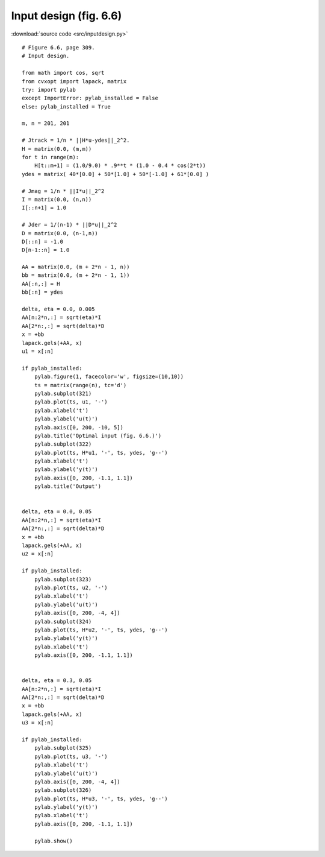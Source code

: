 Input design (fig. 6.6)
"""""""""""""""""""""""

.. image:: figures/fig-6-6.png

:download:`source code <src/inputdesign.py>`

:: 


    # Figure 6.6, page 309.
    # Input design.

    from math import cos, sqrt
    from cvxopt import lapack, matrix
    try: import pylab
    except ImportError: pylab_installed = False
    else: pylab_installed = True

    m, n = 201, 201

    # Jtrack = 1/n * ||H*u-ydes||_2^2.
    H = matrix(0.0, (m,m))
    for t in range(m):
        H[t::m+1] = (1.0/9.0) * .9**t * (1.0 - 0.4 * cos(2*t))
    ydes = matrix( 40*[0.0] + 50*[1.0] + 50*[-1.0] + 61*[0.0] )

    # Jmag = 1/n * ||I*u||_2^2
    I = matrix(0.0, (n,n))
    I[::n+1] = 1.0

    # Jder = 1/(n-1) * ||D*u||_2^2
    D = matrix(0.0, (n-1,n))
    D[::n] = -1.0
    D[n-1::n] = 1.0

    AA = matrix(0.0, (m + 2*n - 1, n))
    bb = matrix(0.0, (m + 2*n - 1, 1))
    AA[:n,:] = H
    bb[:n] = ydes 

    delta, eta = 0.0, 0.005
    AA[n:2*n,:] = sqrt(eta)*I
    AA[2*n:,:] = sqrt(delta)*D
    x = +bb
    lapack.gels(+AA, x)
    u1 = x[:n]

    if pylab_installed:
        pylab.figure(1, facecolor='w', figsize=(10,10))
        ts = matrix(range(n), tc='d')
        pylab.subplot(321)
        pylab.plot(ts, u1, '-')
        pylab.xlabel('t')
        pylab.ylabel('u(t)')
        pylab.axis([0, 200, -10, 5])
        pylab.title('Optimal input (fig. 6.6.)')
        pylab.subplot(322)
        pylab.plot(ts, H*u1, '-', ts, ydes, 'g--')
        pylab.xlabel('t')
        pylab.ylabel('y(t)')
        pylab.axis([0, 200, -1.1, 1.1])
        pylab.title('Output')


    delta, eta = 0.0, 0.05
    AA[n:2*n,:] = sqrt(eta)*I
    AA[2*n:,:] = sqrt(delta)*D
    x = +bb
    lapack.gels(+AA, x)
    u2 = x[:n]

    if pylab_installed:
        pylab.subplot(323)
        pylab.plot(ts, u2, '-')
        pylab.xlabel('t')
        pylab.ylabel('u(t)')
        pylab.axis([0, 200, -4, 4])
        pylab.subplot(324)
        pylab.plot(ts, H*u2, '-', ts, ydes, 'g--')
        pylab.ylabel('y(t)')
        pylab.xlabel('t')
        pylab.axis([0, 200, -1.1, 1.1])


    delta, eta = 0.3, 0.05
    AA[n:2*n,:] = sqrt(eta)*I
    AA[2*n:,:] = sqrt(delta)*D
    x = +bb
    lapack.gels(+AA, x)
    u3 = x[:n]

    if pylab_installed:
        pylab.subplot(325)
        pylab.plot(ts, u3, '-')
        pylab.xlabel('t')
        pylab.ylabel('u(t)')
        pylab.axis([0, 200, -4, 4])
        pylab.subplot(326)
        pylab.plot(ts, H*u3, '-', ts, ydes, 'g--')
        pylab.ylabel('y(t)')
        pylab.xlabel('t')
        pylab.axis([0, 200, -1.1, 1.1])

        pylab.show()

